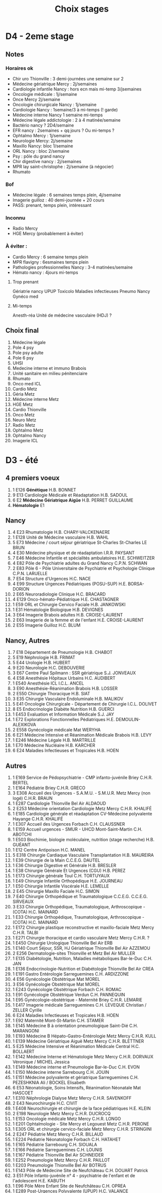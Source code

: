 #+TITLE: Choix stages
* D4 - 2eme stage
** Notes
*** Horaires ok
- Chir uro Thionville : 3 demi-journées une semaine sur 2
- Médecine gériatrique Mercy : 2j/semaines
- Cardiologie infantile Nancy : hors ecn mais mi-temp 3/jsemaines
- Oncologie médicale : 1j/semaine
- Once Mercy 2j/semaine
- Oncologie chirurgicale Nancy : 1j/semaine
- Cardiologie Nancy : 1semaine/3 à mi-temps (! garde)
- Médecine interne Nancy 1 semaine mi-temps
- Médecine légale addictologie : 2 à 4 matinée/semaine
- Bactério nancy ? 2D4/semaine
- EFR nancy : 2semaines + qq jours ? Ou mi-temps ?
- Ophtalmo Mercy : 1j/semaine
- Neurologie Mercy: 2j/semaine
- Maxillo Nancy: bloc 1/semaine
- ORL Nancy : bloc 2/semaine
- Psy : pôle du grand nancy
- Chir digestive nancy : 2j/semaines
- MPR lay saint-christophe : 2j/semaine (à négocier)
- Rhumato
*** Bof
- Médecine légale : 6 semaines temps plein, 4j/semaine
- Imagerie guilloz : 40 demi-journée + 20 cours
- PASS: prenant, temps plein, intéressant
*** Inconnu
- Radio Mercy
- HGE Mercy (probablement à éviter)
*** À éviter :
- Cardio Mercy : 6 semaine temps plein
- MPR flavigny : 6esmaines temps plein
- Pathologies professionnelles Nancy : 3-4 matinées/semaine
- Hémato nancy : 4jours mi-temps
**** Trop prenant
Gériatrie nancy
UPUP
Toxicolo
Maladies infectieuses
Pneumo Nancy
Gynéco med
**** Mi-temps
Anesth-réa
Unité de médecine vasculaire (HDJ) ?
** Choix final
1. Médecine légale
2. Pole 4 psy
3. Pole psy adulte
4. Pole 6 psy
5. UHSI
6. Medecine interne et immuno Brabois
7. Unité sanitaire en milieu pénitenciaire
8. Rhumato
9. Onco med ICL
10. Cardio Metz
11. Géria Metz
12. Médecine interne Metz
13. HGE Metz
14. Cardio Thionville
15. Onco Metz
16. Neuro Metz
17. Radio Metz
18. Ophtalmo Metz
19. Ophtalmo Nancy
20. Imagerie ICL
* D3 - été
** 4 premiers voeux
1. 1 E126      *Génétique*                                                             H.B.                 BONNET
2. 9 E13       Cardiologie Médicale et Réadaptation                                   H.B.             SADOUL
3. 6 E2        *Médecine Gériatrique Aigüe*                                           H.B.              PERRET GUILLAUME
4. *Hématologie* E1
** Nancy
1. 4 E23       Rhumatologie                                                             H.B.          CHARY-VALCKENAERE
2. 1 E128      Unité de Médecine vasculaire                                             H.B.          WAHL
3. 5 E73       Médecine / court séjour gériatrique St-Charles                       St-Charles        LE BRUN
4. 4 E30       Médecine physique et de réadaptation                                I.R.R.            PAYSANT
5. 7 E46       Médecine Infantile et spécialités ambulatoires                       H.E.              SCHWEITZER
6. 4 E82       Pôle de Psychiatrie adultes du Grand Nancy                                C.P.N.         SCHWAN
7. 2 E83       Pôle 6 - Pôle Universitaire de Psychiatrie et Psychologie Clinique        C.P.N.         LARUELLE
8. 7 E54       Structure d'Urgences                                                     H.C.          NACE
9. 4 E99       Structure Urgences Pédiatriques (POSU-SUP)                               H.E.          BORSA-DORION
10. 2 E65       Neuroradiologie Clinique                                              H.C.              BRACARD
11. 4 E129      Onco-hémato-Pédiatrique                                               H.E.              CHASTAGNER
12. 1 E59       ORL et Chirurgie Cervico Faciale                                          H.B.           JANKOWSKI
13. 1 E31       Hématologie Biologique                                               H.B.              DEVIGNES
14. 3 E64       Imagerie Brabois adultes                                             H.B.              CROISE-LAURENT
15. 2 E63       Imagerie de la femme et de l'enfant                                  H.E.              CROISE-LAURENT
16. 2 E55      Imagerie Guilloz                                                     H.C.              BLUM
** Nancy, Autres
1. 7 E18       Département de Pneumologie                                             H.B.                 CHABOT
2. 5 E19       Néphrologie                                                           H.B.              FRIMAT
3. 5 E44       Urologie                                                         H.B.              HUBERT
4. 9 E20       Neurologie                                                            H.C.              DEBOUVERIE
5. 3 E67       Centre Paul Spilmann : SSR gériatrique                                  S.J.              JONVEAUX
6. 4 E58       Anesthésie Hôpitaux Urbains                                            H.C.             AUDIBERT
7. 1 E540      Anesthésie ICL                                                         I.C.L.           ANCEL
8. 3 E90       Anesthésie-Réanimation Brabois                                         H.B.             LOSSER
9. 2 E550      Chirurgie Thoracique                                                  H.B.              SIAT
10. 3 E35       Chirurgie Vasculaire Endoluminale                                     H.B.              MALIKOV
11. 5 E41       Oncologie Chirurgicale - Département de Chirurgie                     I.C.L.            DOLIVET
12. 8 E5        Endocrinologie Diabète Nutrition                                       H.B.                 GUERCI
1. 1 E453      Evaluation et Information Médicale                                     S.J.                 JAY
13. 1 E72       Explorations Fonctionnelles Pédiatriques                               H.E.                 DEMOULIN-ALEXIKOVA
13. 2 E558      Gynécologie médicale                                                  Mat                  WERYHA
44. 6 E21       Médecine Intensive et Réanimation Médicale Brabois                  H.B.              LEVY
46. 1 E246      Médecine Légale                                                     H.B.              MARTRILLE
47. 1 E70       Médecine Nucléaire                                                  H.B.              KARCHER
5. 6 E24       Maladies Infectieuses et Tropicales                                  H.B.              HOEN
** Autres
1. 1 E169      Service de Pédopsychiatrie - CMP infanto-juvénile Briey                  C.H.R.        BERTEL
2. 1 E164      Pédiatrie Briey                                                           C.H.R.         GRECO
3. 3 E308      Accueil des Urgences - S.A.M.U. - S.M.U.R. Metz Mercy (non logé)       C.H.R.           BRAUN
4. 1 E287      Cardiologie Thionville                                                  Bel Air           ALDAOUD
5. 2 E253      Médecine orientation Cardiologie Metz Mercy                         C.H.R.            KHALIFÉ
6. 1 E185      Cardiologie générale et réadaptation CV-Médecine polyvalente Hayange   C.H.R.           KHALIFÉ
7. 1 E307      Accueil des Urgences Forbach                                           C.H.             CLAUSSNER
8. 1 E159      Accueil urgences - SMUR - UHCD Mont-Saint-Martin                       C.H.             ABOTCHI
9. 1 E503      Biochimie, biologie moléculaire, nutrition (stage recherche)           H.B.             GUÉANT
10. 1 E12       Centre Antipoison                                                       H.C.              MANEL
11. 5 E318      Chirurgie Cardiaque Vasculaire Transplantation                          H.B.              MAUREIRA
12. 1 E39       Chirurgie de la Main                                                    C.C.E.G.          DAUTEL
13. 1 E36       Chirurgie Digestive et Générale                                         H.B.              BRESLER
14. 1 E38       Chirurgie Générale Et Urgences (CGU)                                    H.B.              PEREZ
15. 1 E173      Chirurgie générale Toul                                                 C.H.              TORTUYAUX
16. 1 E49       Chirurgie Infantile Orthopédique                                        H.E.              JOURNEAU
17. 1 E50       Chirurgie Infantile Viscérale                                           H.E.              LEMELLE
18. 2 E45       Chirurgie Maxillo Faciale                                               H.C.              SIMON
19. 7 E40       Chirurgie Orthopédique et Traumatologique C.C.E.G.                      C.C.E.G.          SIRVEAUX
20. 3 E33       Chirurgie Orthopédique, Traumatologique, Arthroscopique - (COTA)        H.C.              MAINARD
21. 1 E33       Chirurgie Orthopédique, Traumatologique, Arthroscopique - (COTA)      H.C.              MAINARD
22. 1 E172      Chirurgie plastique reconstructive et maxillo-faciale Metz Mercy      C.H.R.            TALBI
23. 1 E271      Chirurgie thoracique et cardio vasculaire Metz Mercy                  C.H.R.            ?
24. 1 E450      Chirurgie Urologique Thionville                                       Bel Air           ERB
25. 1 E140      Court Séjour, SSR, HJ Gériatrique Thionville                          Bel Air           AZZEMOU
26. 2 E256      Dermatologie-sites Thionville et Metz                                  Bel Air              MULLER
27. 1 E135      Diabétologie, Nutrition, Maladies métaboliques Bar-le-Duc              C.H.                 JAN
28. 1 E136      Endocrinologie-Nutrition et Diabétologie Thionville                    Bel Air              CREA
29. 1 E191      Gastro Entérologie Sarreguemines                                       C.H.                 ARDIZZONE
30. 4 E56       Gynécologie Obstétrique                                               Mat                  MOREL
31. 3 E56       Gynécologie Obstétrique                                              Mat               MOREL
32. 1 E243      Gynécologie Obstétrique Forbach                                      C.H.              ROMAC
33. 1 E91       Gynécologie Obstétrique Verdun                                       C.H.              PANNEQUIN
34. 1 E95       Gynécologie-obstétrique - Maternité Briey                            C.H.R.            LEMARIE
35. 1 E417      Imagerie médicale Sarreguemines                                      C.H.              LEVEQUE Christian / ZELLER Cyrille
36. 6 E24       Maladies Infectieuses et Tropicales                                  H.B.              HOEN
37. 1 E92       Maternité Mont-St-Martin                                             C.H.              STAMER
38. 1 E145      Médecine B à orientation pneumologique Saint-Dié                     C.H.              MARANGONI
39. 1 E193      Médecine B Hépato-Gastro-Entérologie Metz Mercy                      C.H.R.            KULL
40. 1 E139      Médecine Gériatrique Aiguë Metz Mercy                                C.H.R.            BLETTNER
41. 5 E25       Médecine Intensive et Réanimation Médicale Central                  H.C.              BOLLAERT
42. 1 E142      Médecine Interne et Hématologie Metz Mercy                          C.H.R.            DORVAUX Véronique / MICHEL Jessica
43. 1 E149      Médecine interne et Pneumologie Bar-le-Duc                          C.H.              EVON
44. 1 E150      Médecine interne Sarrebourg                                         C.H.              JOUIN
45. 1 E151      Médecine polyvalente et gériatrique Sarreguemines                   C.H.              PEZESHKNIA Ali / BOCKEL Elisabeth
46. 6 E53       Néonatologie, Soins Intensifs, Réanimation Néonatale                Mat               HASCOET
47. 1 E310      Néphrologie Dialyse Metz Mercy                                        C.H.R.            SAVENKOFF
48. 2 E43       Neurochirurgie                                                        H.C.              CIVIT
49. 1 E408      Neurochirurgie et chirurgie de la face pédiatriques                   H.E.              KLEIN
50. 2 E198      Neurologie Metz Mercy                                                 C.H.R.            DUCROCQ
51. 1 E153      Oncologie médicale Metz Mercy                                             C.H.R.         LONGO
52. 1 E201      Ophtalmologie - Site Mercy et Legouest Metz                               C.H.R.         PERONE
53. 1 E305      ORL et chirurgie cervico-faciale Metz Mercy                               C.H.R.         STRINGINI
54. 2 E247      Pédiatrie Metz Mercy                                                      C.H.R.         BILLAUD
55. 1 E224      Pédiatrie Néonatologie Forbach                                            C.H.           HATAHET
56. 1 E165      Pédiatrie Sarrebourg                                                      C.H.           SIOUALA
57. 1 E166      Pédiatrie Sarreguemines                                                   C.H.           LOUNIS
58. 1 E167      Pédiatrie Thionville                                                      Bel Air        SCHNEIDER
59. 1 E252      Pneumologie Metz Mercy                                                    C.H.R.         PAILLOT
60. 1 E203      Pneumologie Thionville                                                    Bel Air        BOTRUS
61. 1 E143      Pôle de Médecine Site de Neufchâteau                                      C.H.           DOUART Patrick
62. 3 E51       Pôle Infanto-juvénile n° 4 - psychiatrie de l'enfant et de l'adolescent   H.E.           KABUTH
63. 1 E96       Pôle Mère Enfant Site de Neufchâteau                                      C.H.           OPREA
64. 1 E289      Post-Urgences Polyvalente (UPUP)                                          H.C.           VALANCE
65. 1 E279      Radiologie Metz Mercy                                                     C.H.R.         HENNEQUIN
66. 1 E323      Réanimation Chirurgicale Polyvalente Central                             H.C.          AUDIBERT
67. 2 E313      Réanimation Metz Mercy (non logé)                                        C.H.R.        GETTE
68. 1 E100      Réanimation Pédiatrique Spécialisée                                      H.E.          BOUSSARD
69. 1 E75       SAMU-SMUR                                                                H.C.          NACE
70. 1 E317      SAU-UHCD Verdun (logé ?)                                                 C.H.          BAUGNON
71. 1 E457      Service Interdisciplinaire de Soins Oncologiques de Support - Douleur    I.C.L.        ROUSSELOT
72. 1 E11       Toxicologie Pharmacologie                                                H.B.          GILLET
73. 2 E425      Unité d'Anatomie et Cytologie Pathologiques - service de Biopathologie   H.B.          GAUCHOTTE
74. 1 E88       Unité d'Hospitalisation Sécurisée Interrégional (UHSI)                   H.B.          PETON
75. 1 E8        Unité de Soins de Longue Durée (USLD)                                    S.J.          MANCIAUX
76. 1 E162      Urgences SMUR UPATOU Site de Neufchâteau                                 C.H.          DOUART-LÉGER
77. 1 E491      Urgences SOS Santé Saint-Avold                                   C.H.              ?
** À éviter
*** Mi -temps
- 7 E22       Hépato-Gastro-Entérologie                                            H.B.              BRONOWICKI
- 3 E17       Exploration Fonctionnelle Respiratoire                                 H.B.                 CHENUEL
*** Trop loin
- 1 E312      Accueil - urgences Epinal                                              C.H.             HOMEL
44. 1 E94       Gynécologie-obstétrique St Dié                                       C.H.              HEID
- 1 E160      Accueil-Urgences - SMUR Sarrebourg                                     C.H.             SCHNEIDER
- 1 E125      Psychiatrie Infanto-Juvénile n° 2 Lunéville - CMP La Madeleine            C.P.N.         SAAD SAINT GILLES
- 1 E183      Cardiologie Epinal                                                     C.H.             ADMANT
- 1 E200      Neurologie Epinal                                                     C.H.              HUTTIN
- 1 E168      Pédiatrie - Néonatologie Epinal                                           C.H.           AUBURTIN
- 1 E161      Accueil et Réception des Urgences Sarreguemines                        C.H.             SERIS
24. 1 E187      Cardiologie Saint-Dié                                                   C.H.              BRAGARD

25. 1 E177      Chirurgie B (viscérale) Saint-Dié                                       C.H.G.            ULMER
